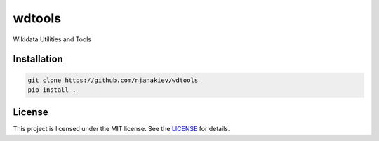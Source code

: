 wdtools
=======

Wikidata Utilities and Tools


Installation
------------

.. code-block:: bash

	git clone https://github.com/njanakiev/wdtools
	pip install .


License 
-------

This project is licensed under the MIT license. See the `LICENSE`_ for details.

.. _LICENSE: LICENSE
